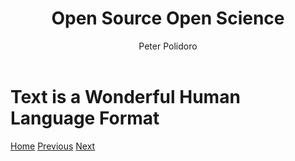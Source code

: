 #+title: Open Source Open Science
#+AUTHOR: Peter Polidoro
#+EMAIL: peter@polidoro.io

* Text is a Wonderful Human Language Format

#+attr_html: :width 640px
#+ATTR_HTML: :align center
[[./deployment.org][file:img/text.png]]


[[./index.org][Home]] [[./cad-transformation.org][Previous]] [[./deployment.org][Next]]

